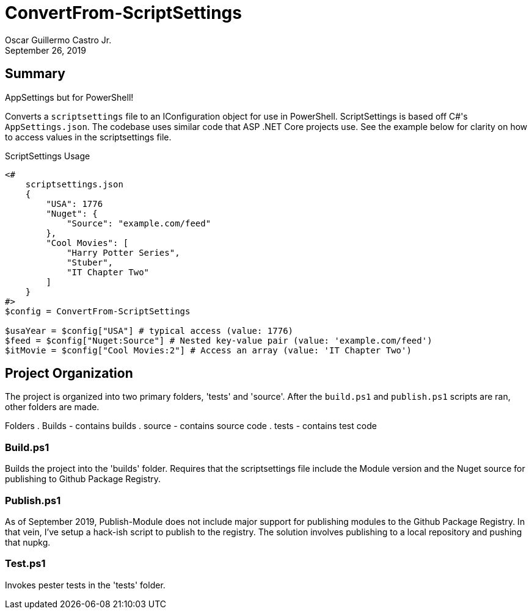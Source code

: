 = ConvertFrom-ScriptSettings
:author: Oscar Guillermo Castro Jr.
:revdate: September 26, 2019
:source-highlighter: rouge
:rouge-theme: gruvbox

== Summary
AppSettings but for PowerShell!

Converts a `scriptsettings` file to an IConfiguration object for use in PowerShell.
ScriptSettings is based off C#'s `AppSettings.json`.
The codebase uses similar code that ASP .NET Core projects use.
See the example below for clarity on how to access values in the scriptsettings file.

[source, powershell]
.ScriptSettings Usage
----
<#
    scriptsettings.json
    {
        "USA": 1776
        "Nuget": {
            "Source": "example.com/feed"
        },
        "Cool Movies": [
            "Harry Potter Series",
            "Stuber",
            "IT Chapter Two"
        ]
    }
#>
$config = ConvertFrom-ScriptSettings

$usaYear = $config["USA"] # typical access (value: 1776)
$feed = $config["Nuget:Source"] # Nested key-value pair (value: 'example.com/feed')
$itMovie = $config["Cool Movies:2"] # Access an array (value: 'IT Chapter Two')
----

== Project Organization
The project is organized into two primary folders, 'tests' and 'source'.
After the `build.ps1` and `publish.ps1` scripts are ran, other folders are made.

Folders
    . Builds - contains builds
    . source - contains source code
    . tests - contains test code

=== Build.ps1
Builds the project into the 'builds' folder.
Requires that the scriptsettings file include the Module version and the Nuget source for publishing to Github Package Registry.

=== Publish.ps1
As of September 2019, Publish-Module does not include major support for publishing modules to the Github Package Registry.
In that vein, I've setup a hack-ish script to publish to the registry.
The solution involves publishing to a local repository and pushing that nupkg.

=== Test.ps1
Invokes pester tests in the 'tests' folder.
